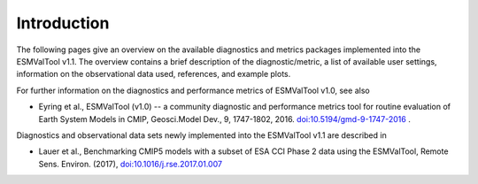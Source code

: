 .. _annex_c:

Introduction
************

The following pages give an overview on the available diagnostics and metrics
packages implemented into the ESMValTool v1.1. The overview contains a brief
description of the diagnostic/metric, a list of available user settings,
information on the observational data used, references, and example plots.

For further information on the diagnostics and performance metrics of
ESMValTool v1.0, see also

* Eyring et al., ESMValTool (v1.0) -- a community diagnostic and performance metrics tool for routine evaluation of Earth System Models in CMIP, Geosci.Model Dev., 9, 1747-1802, 2016. `doi:10.5194/gmd-9-1747-2016 <http://dx.doi.org/10.5194/gmd-9-1747-2016>`_ . 

Diagnostics and observational data sets newly implemented into the ESMValTool
v1.1 are described in

* Lauer et al., Benchmarking CMIP5 models with a subset of ESA CCI Phase 2 data using the ESMValTool, Remote Sens. Environ. (2017), `doi:10.1016/j.rse.2017.01.007 <http://dx.doi.org/10.1016/j.rse.2017.01.007>`_

